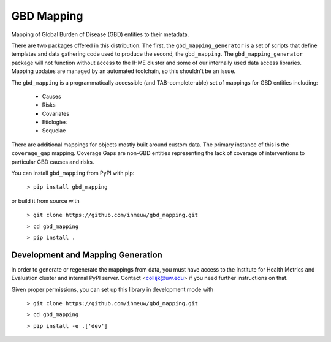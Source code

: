 GBD Mapping
===========

.. image:: https://badge.fury.io/py/gbd-mapping.svg
    :target: https://badge.fury.io/py/gbd-mapping

.. image:: https://travis-ci.org/ihmeuw/gbd_mapping.svg?branch=master
    :target: https://travis-ci.org/ihmeuw/gbd_mapping
    :alt: Latest Version

.. image:: https://readthedocs.org/projects/gbd_mapping/badge/?version=latest
    :target: https://gbd_mapping.readthedocs.io/en/latest/?badge=latest
    :alt: Latest Docs

Mapping of Global Burden of Disease (GBD) entities to their metadata.

There are two packages offered in this distribution.  The first, the ``gbd_mapping_generator``
is a set of scripts that define templates and data gathering code used to produce the second, the ``gbd_mapping``.
The ``gbd_mapping_generator`` package will not function without access to the IHME cluster and some of our
internally used data access libraries. Mapping updates are managed by an automated toolchain, so this shouldn't
be an issue.

The ``gbd_mapping`` is a programmatically accessible (and TAB-complete-able) set of mappings for GBD entities
including:

 - Causes
 - Risks
 - Covariates
 - Etiologies
 - Sequelae

There are additional mappings for objects mostly built around custom data.  The primary instance of this is the
``coverage_gap`` mapping.  Coverage Gaps are non-GBD entities representing the lack of coverage of interventions
to particular GBD causes and risks.

You can install ``gbd_mapping`` from PyPI with pip:

  ``> pip install gbd_mapping``

or build it from source with

  ``> git clone https://github.com/ihmeuw/gbd_mapping.git``

  ``> cd gbd_mapping``

  ``> pip install .``


Development and Mapping Generation
++++++++++++++++++++++++++++++++++

In order to generate or regenerate the mappings from data, you must have access to
the Institute for Health Metrics and Evaluation cluster and internal PyPI server.
Contact <collijk@uw.edu> if you need further instructions on that.

Given proper permissions, you can set up this library in development mode with

    ``> git clone https://github.com/ihmeuw/gbd_mapping.git``

    ``> cd gbd_mapping``

    ``> pip install -e .['dev']``
